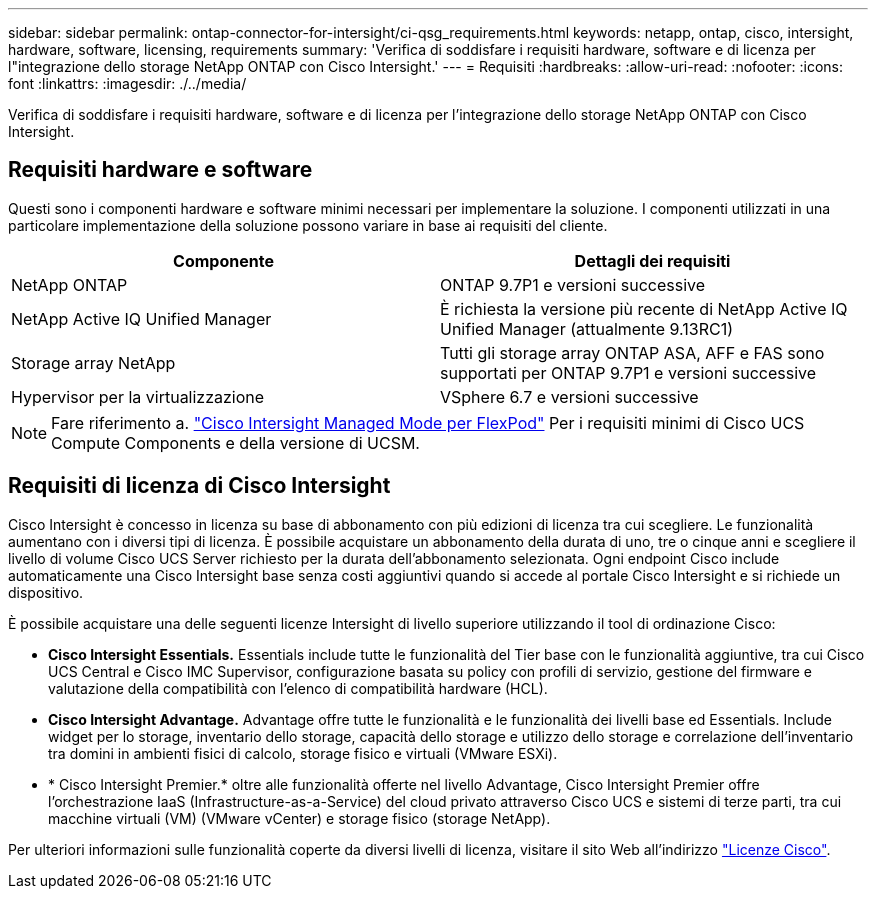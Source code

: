 ---
sidebar: sidebar 
permalink: ontap-connector-for-intersight/ci-qsg_requirements.html 
keywords: netapp, ontap, cisco, intersight, hardware, software, licensing, requirements 
summary: 'Verifica di soddisfare i requisiti hardware, software e di licenza per l"integrazione dello storage NetApp ONTAP con Cisco Intersight.' 
---
= Requisiti
:hardbreaks:
:allow-uri-read: 
:nofooter: 
:icons: font
:linkattrs: 
:imagesdir: ./../media/


[role="lead"]
Verifica di soddisfare i requisiti hardware, software e di licenza per l'integrazione dello storage NetApp ONTAP con Cisco Intersight.



== Requisiti hardware e software

Questi sono i componenti hardware e software minimi necessari per implementare la soluzione. I componenti utilizzati in una particolare implementazione della soluzione possono variare in base ai requisiti del cliente.

|===
| Componente | Dettagli dei requisiti 


| NetApp ONTAP | ONTAP 9.7P1 e versioni successive 


| NetApp Active IQ Unified Manager | È richiesta la versione più recente di NetApp Active IQ Unified Manager (attualmente 9.13RC1) 


| Storage array NetApp | Tutti gli storage array ONTAP ASA, AFF e FAS sono supportati per ONTAP 9.7P1 e versioni successive 


| Hypervisor per la virtualizzazione | VSphere 6.7 e versioni successive 
|===

NOTE: Fare riferimento a. https://www.cisco.com/c/en/us/solutions/collateral/data-center-virtualization/flexpod/cisco-imm-for-flexpod.html["Cisco Intersight Managed Mode per FlexPod"^] Per i requisiti minimi di Cisco UCS Compute Components e della versione di UCSM.



== Requisiti di licenza di Cisco Intersight

Cisco Intersight è concesso in licenza su base di abbonamento con più edizioni di licenza tra cui scegliere. Le funzionalità aumentano con i diversi tipi di licenza. È possibile acquistare un abbonamento della durata di uno, tre o cinque anni e scegliere il livello di volume Cisco UCS Server richiesto per la durata dell'abbonamento selezionata. Ogni endpoint Cisco include automaticamente una Cisco Intersight base senza costi aggiuntivi quando si accede al portale Cisco Intersight e si richiede un dispositivo.

È possibile acquistare una delle seguenti licenze Intersight di livello superiore utilizzando il tool di ordinazione Cisco:

* *Cisco Intersight Essentials.* Essentials include tutte le funzionalità del Tier base con le funzionalità aggiuntive, tra cui Cisco UCS Central e Cisco IMC Supervisor, configurazione basata su policy con profili di servizio, gestione del firmware e valutazione della compatibilità con l'elenco di compatibilità hardware (HCL).
* *Cisco Intersight Advantage.* Advantage offre tutte le funzionalità e le funzionalità dei livelli base ed Essentials. Include widget per lo storage, inventario dello storage, capacità dello storage e utilizzo dello storage e correlazione dell'inventario tra domini in ambienti fisici di calcolo, storage fisico e virtuali (VMware ESXi).
* * Cisco Intersight Premier.* oltre alle funzionalità offerte nel livello Advantage, Cisco Intersight Premier offre l'orchestrazione IaaS (Infrastructure-as-a-Service) del cloud privato attraverso Cisco UCS e sistemi di terze parti, tra cui macchine virtuali (VM) (VMware vCenter) e storage fisico (storage NetApp).


Per ulteriori informazioni sulle funzionalità coperte da diversi livelli di licenza, visitare il sito Web all'indirizzo https://intersight.com/help/getting_started#intersight_licensing["Licenze Cisco"].
